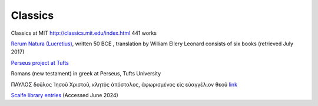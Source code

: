 ==========
 Classics
==========

Classics at MIT http://classics.mit.edu/index.html  441 works

`Rerum Natura (Lucretius)
<http://classics.mit.edu/Carus/nature_things.html>`_, written 50 BCE ,
translation by William Ellery Leonard consists of six books (retrieved
July 2017)

`Perseus project at Tufts <https://www.perseus.tufts.edu/hopper/>`_

Romans (new testament) in greek at Perseus, Tufts University

ΠΑΥΛΟΣ δοῦλος Ἰησοῦ Χριστοῦ, κλητὸς ἀπόστολος, ἀφωρισμένος εἰς εὐαγγέλιον θεοῦ
`link <https://www.perseus.tufts.edu/hopper/text?doc=Perseus:text:1999.01.0155:book=Romans>`_


`Scaife library entries <https://scaife.perseus.org/library/>`_
(Accessed June 2024)

